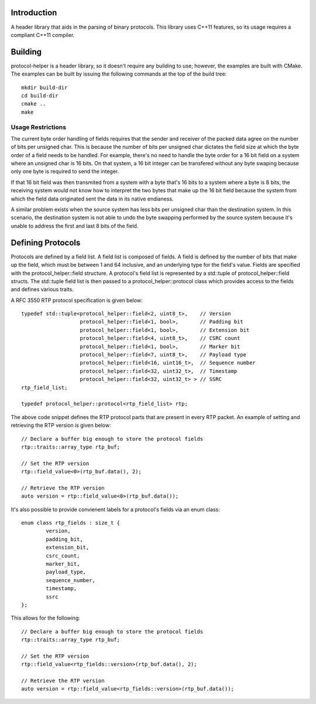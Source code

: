 Introduction
============

A header library that aids in the parsing of binary protocols.  This
library uses C++11 features, so its usage requires a compliant C++11
compiler.

Building
========

protocol-helper is a header library, so it doesn't require any
building to use; however, the examples are built with CMake.  The
examples can be built by issuing the following commands at the top of
the build tree::

 mkdir build-dir
 cd build-dir
 cmake ..
 make

Usage Restrictions
~~~~~~~~~~~~~~~~~~

The current byte order handling of fields requires that the sender and
receiver of the packed data agree on the number of bits per unsigned
char.  This is because the number of bits per unsigned char dictates
the field size at which the byte order of a field needs to be handled.
For example, there's no need to handle the byte order for a 16 bit
field on a system where an unsigned char is 16 bits.  On that system,
a 16 bit integer can be transfered without any byte swaping because
only one byte is required to send the integer.

If that 16 bit field was then transmited from a system with a byte
that's 16 bits to a system where a byte is 8 bits, the receiving
system would not know how to interpret the two bytes that make up the
16 bit field because the system from which the field data originated
sent the data in its native endianess.

A similar problem exists when the source system has less bits per
unsigned char than the destination system.  In this scenario, the
destination system is not able to undo the byte swapping performed by
the source system because it's unable to address the first and last 8
bits of the field.

Defining Protocols
==================

Protocols are defined by a field list.  A field list is composed of
fields.  A field is defined by the number of bits that make up the
field, which must be between 1 and 64 inclusive, and an underlying
type for the field's value.  Fields are specified with the
protocol_helper::field structure.  A protocol's field list is
represented by a std::tuple of protocol_helper::field structs.  The
std::tuple field list is then passed to a protocol_helper::protocol
class which provides access to the fields and defines various traits.

A RFC 3550 RTP protocol specification is given below::

 	typedef std::tuple<protocol_helper::field<2, uint8_t>,    // Version
			   protocol_helper::field<1, bool>,       // Padding bit
			   protocol_helper::field<1, bool>,       // Extension bit
			   protocol_helper::field<4, uint8_t>,    // CSRC count
			   protocol_helper::field<1, bool>,       // Marker bit
			   protocol_helper::field<7, uint8_t>,    // Payload type
			   protocol_helper::field<16, uint16_t>,  // Sequence number
			   protocol_helper::field<32, uint32_t>,  // Timestamp
			   protocol_helper::field<32, uint32_t> > // SSRC
	rtp_field_list;

	typedef protocol_helper::protocol<rtp_field_list> rtp;

The above code snippet defines the RTP protocol parts that are present
in every RTP packet.  An example of setting and retrieving the RTP
version is given below::

        // Declare a buffer big enough to store the protocol fields
        rtp::traits::array_type rtp_buf;
 
        // Set the RTP version
        rtp::field_value<0>(rtp_buf.data(), 2);
 
        // Retrieve the RTP version
        auto version = rtp::field_value<0>(rtp_buf.data());

It's also possible to provide convienent labels for a protocol's
fields via an enum class::

	enum class rtp_fields : size_t {
		version,
		padding_bit,
		extension_bit,
		csrc_count,
		marker_bit,
		payload_type,
		sequence_number,
		timestamp,
		ssrc
	};

This allows for the following::

        // Declare a buffer big enough to store the protocol fields
	rtp::traits::array_type rtp_buf;

	// Set the RTP version
	rtp::field_value<rtp_fields::version>(rtp_buf.data(), 2);

	// Retrieve the RTP version
	auto version = rtp::field_value<rtp_fields::version>(rtp_buf.data());
